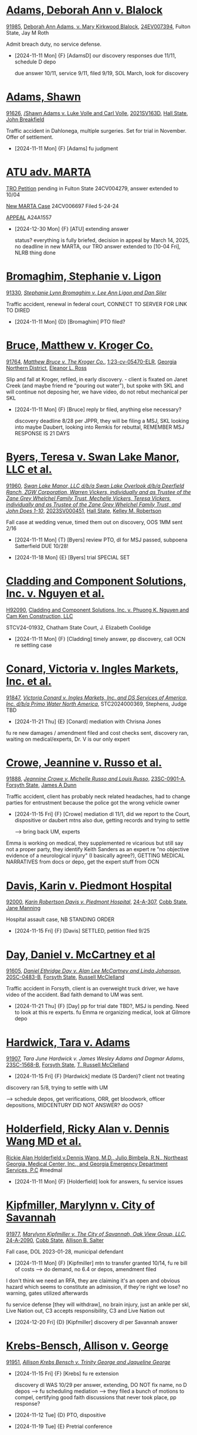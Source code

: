 * headers                                                          :noexport:
#+OPTIONS: toc:nil num:nil H:2 title:nil tags:nil
# HTML style sheet for print CSS. Solarized stylsheet fallback at http://thomasf.github.io/solarized-css/solarized-dark.min.css
#+HTML_HEAD:<link rel="stylesheet" type="text/css" href="css/print-style.css"/>
#+OPTIONS: html-style:nil
#+STARTUP: hideblocks

@@html:<div style="color: blue; font-size: 24px;">Leibel Law Case Status</div>@@

-----

* [[denote:20240830T130931][Adams, Deborah Ann v. Blalock]]

[[https://leibel.filevineapp.com/#/project/991037798/custom/casesummary990000988][91985]], [[elisp: (dired-other-window "/Volumes/Work Files/Work Sync Folders/Adams Deborah")][Deborah Ann Adams, v. Mary Kirkwood Blalock]], [[https://researchga.tylerhost.net/CourtRecordsSearch/#!/case/c807eeabe7085dbeacd6c38c42fca974][24EV007394]], Fulton State, Jay M Roth

Admit breach duty, no service defense.

- [2024-11-11 Mon] {F} [AdamsD] our discovery responses due 11/11, schedule D depo

  due answer 10/11, service 9/11, filed 9/19, SOL March, look for discovery

* [[denote:20231228T094739][Adams, Shawn]]

[[https://leibel.filevineapp.com/#/project/990516513/calendar/list][91626]], [[elisp:(dired-other-window "/Volumes/Work Files/Work Sync Folders/Adams Shawn")][/Shawn Adams v. Luke Volle and Carl Volle]],
[[https://peachcourt.com/CaseDocket/index?cno=2021SV000163&cty=Hall&crt=State][2021SV163D]], [[https://www.hallcourts.net][Hall State]], [[https://www.hallcounty.org/734/Judge-Breakfield][John Breakfield]]

Traffic accident in Dahlonega, multiple surgeries. Set for trial in November. Offer of settlement.

- [2024-11-11 Mon] {F} [Adams] fu judgment

* [[denote:20240313T103418][ATU adv. MARTA]]

[[elisp:(dired-other-window "/Volumes/Work Files/Work Sync Folders/ATU/")][TRO Petition]] pending in Fulton State 24CV004279, answer extended to 10/04

[[elisp:(dired-other-window "/Volumes/Work Files/Work Sync Folders/ATU/")][New MARTA Case]] 24CV006697 Filed 5-24-24

[[elisp:(dired-other-window "/Volumes/Work Files/Work Sync Folders/ATU/")][APPEAL]] A24A1557

- [2024-12-30 Mon] {F} [ATU] extending answer

  status? everything is fully briefed, decision in appeal by March 14, 2025, no deadline in new MARTA, our TRO answer extended to [10-04 Fri], NLRB thing done

* [[denote:20231229T092133][Bromaghim, Stephanie v. Ligon]]

[[https://leibel.filevineapp.com/#/project/990515833/custom/casesummary990000988][91330]], [[elisp:(dired-other-window "/Volumes/Work Files/Work Sync Folders/Bromaghim/")][/Stephanie Lynn Bromaghim v. Lee Ann Ligon and Dan Siler/]]

Traffic accident, renewal in federal court, CONNECT TO SERVER FOR LINK TO DIRED

- [2024-11-11 Mon] {D} [Bromaghim] PTO filed?

* [[denote:20230524T144740][Bruce, Matthew v. Kroger Co.]]

[[https://leibel.filevineapp.com/#/project/990515965/custom/casesummary990000988][91764]], [[elisp:(dired-other-window "/Volumes/Work Files/Work Sync Folders/Bruce/")][/Matthew Bruce v. The Kroger Co./]], [[https://ecf.gand.uscourts.gov/cgi-bin/iquery.pl?183017581859587-L_1_0-0-323097][1:23-cv-05470-ELR]], [[https://www.gand.uscourts.gov/][Georgia Northern District]], [[https://www.gand.uscourts.gov/DJdir/ELR][Eleanor L. Ross]]

Slip and fall at Kroger, refiled, in early discovery. - client is fixated on Janet Creek (and maybe friend re "pouring out water"), but spoke with SKL and will continue not deposing her, we have video, do not rebut mechanical per SKL

- [2024-11-11 Mon] {F} [Bruce] reply br filed, anything else necessary?

  discovery deadline 8/28 per JPPR, they will be filing a MSJ, SKL looking into maybe Daubert, looking into Remkis for rebuttal, REMEMBER MSJ RESPONSE IS 21 DAYS
  
* [[denote:20240216T112124][Byers, Teresa v. Swan Lake Manor, LLC et al.]]

[[https://leibel.filevineapp.com/#/project/990583977/custom/casesummary990000988][91960]], [[elisp:(dired-other-window "/Volumes/Work Files/Work Sync Folders/Byers/")][/Swan Lake Manor, LLC d/b/a Swan Lake Overlook d/b/a Deerfield Ranch, ZGW Corporation, Warren Vickers, individually and as Trustee of the Zane Grey Whelchel Family Trust, Mechelle Vickers, Teresa Vickers, individually and as Trustee of the Zane Grey Whelchel Family Trust, and John Does 1-10/]],
[[https://www.hallcourts.net/WebCaseManagement/mainpage.aspx][2023SV000451]], [[https://www.hallcourts.net/][Hall State]], [[https://www.hallcounty.org/1159/Judge-Robertson][Kelley M. Robertson]]

Fall case at wedding venue, timed them out on discovery, OOS 1MM sent 2/16

- [2024-11-11 Mon] {T} [Byers] review PTO, dl for MSJ passed, subpoena Satterfield DUE 10/28!

- [2024-11-18 Mon] {E} [Byers] trial SPECIAL SET

* [[denote:20240821T100113][Cladding and Component Solutions, Inc. v. Nguyen et al.]]

[[https://leibel.filevineapp.com/#/project/992160313/custom/casesummary990000988][H92090]], [[elisp:(dired-other-window "/Volumes/Work Files/Work Sync Folders/Cladding")][Cladding and Component Solutions, Inc. v. Phuong K. Nguyen and Cam Ken Construction, LLC]]

STCV24-01932, Chatham State Court, J. Elizabeth Coolidge

- [2024-11-11 Mon] {F} [Cladding] timely answer, pp discovery, call OCN re settling case
  
* [[denote:20240409T133728][Conard, Victoria v. Ingles Markets, Inc. et al.]]

[[https://leibel.filevineapp.com/#/project/990515978/custom/casesummary990000988][91847]], [[elisp:(dired-other-window "/Volumes/Work Files/Work Sync Folders/Conard")][/Victoria Conard v. Ingles Markets, Inc. and DS Services of America, Inc. d/b/a Primo Water North America/]], STC2024000369, Stephens, Judge TBD

- [2024-11-21 Thu] {E} [Conard] mediation with Chrisna Jones

fu re new damages / amendment filed and cost checks sent, discovery ran, waiting on medical/experts, Dr. V is our only expert

* [[denote:20240409T135247][Crowe, Jeannine v. Russo et al.]]

[[https://leibel.filevineapp.com/#/project/990516175/custom/casesummary990000988][91888]], [[elisp:(dired-other-window "/Volumes/Work Files/Work Sync Folders/Crowe")][/Jeannine Crowe v. Michelle Russo and Louis Russo/]],
[[https://atty.forsythco.com/CaseDetail.aspx?CaseID=1417237][23SC-0901-A]], [[https://www.forsythclerk.com/CourtsAndJudges/StateCourt.aspx][Forsyth State]], [[https://www.forsythclerk.com/CourtsAndJudges/JudgeJamesDunn.aspx][James A Dunn]]

Traffic accident, client has probably neck related headaches, had to change parties for entrustment because the police got the wrong vehicle owner

- [2024-11-15 Fri] {F} [Crowe] mediation dl 11/1, did we report to the Court, dispositive or daubert mtns also due, getting records and trying to settle

   --> bring back UM, experts

Emma is working on medical, they supplemented re vicarious but still say not a proper party, they identify Keith Sanders as an expert re "no objective evidence of a neurological injury" (I basically agree?), GETTING MEDICAL NARRATIVES from docs or depo, get the expert stuff from OCN

* [[denote:20240409T152859][Davis, Karin v. Piedmont Hospital]]

[[https://leibel.filevineapp.com/#/project/991238553/custom/casesummary990000988][92000]], [[elisp:(dired-other-window "/Volumes/Work Files/Work Sync Folders/Davis/")][/Karin Robertson Davis v. Piedmont Hospital/]],
[[https://courtconnect.cobbcounty.org:4443/ccstate/ck_public_qry_doct.cp_dktrpt_frames?backto=P&case_id=24-A-307&begin_date=&end_date=][24-A-307]], [[https://www.cobbcounty.org/courts/state-court][Cobb State]], [[https://www.cobbcounty.org/courts/state-court/judges/judge-jane-manning][Jane Manning]]

Hospital assault case, NB STANDING ORDER

- [2024-11-15 Fri] {F} [Davis] SETTLED, petition filed 9/25

* [[denote:20240416T094516][Day, Daniel v. McCartney et al]]

[[https://leibel.filevineapp.com/#/project/990516497/custom/casesummary990000988][91605]], [[elisp:(dired-other-window "/Volumes/Work Files/Work Sync Folders/Day/")][/Daniel Ethridge Day v. Alan Lee McCartney and Linda Johanson/]],
[[https://peachcourt.com/CaseDocket/index?cno=20SC-0483-B&cty=Forsyth&crt=State][20SC-0483-B]], [[https://www.forsythclerk.com/CourtsAndJudges/StateCourt.aspx][Forsyth State]], [[https://www.forsythclerk.com/CourtsAndJudges/JudgeMcClelland.aspx][Russell McClelland]]

Traffic accident in Forsyth, client is an overweight truck driver, we have video of the accident. Bad faith demand to UM was sent.

- [2024-11-21 Thu] {F} [Day] pp for trial date TBD?, MSJ is pending. Need to look at this re experts. fu Emma re organizing medical, look at Gilmore depo

* [[denote:20240520T131409][Hardwick, Tara v. Adams]]

[[https://leibel.filevineapp.com/#/project/990311327/custom/casesummary990000988][91907]], [[(elisp:(dired-other-window "/Volumes/Work Files/Work Sync Folders/Hardwick/")][/Tara June Hardwick v. James Wesley Adams and Dagmar Adams/]],
[[https://atty.forsythco.com/CaseDetail.aspx?CaseID=1428883][23SC-1568-B]], [[https://forsythclerk.com/CourtsAndJudges/StateCourt.aspx][Forsyth State]], [[https://forsythclerk.com/CourtsAndJudges/JudgeMcClelland.aspx][T. Russell McClelland]]

- [2024-11-15 Fri] {F} [Hardwick] mediate (S Darden)? client not treating

discovery ran 5/8, trying to settle with UM

  --> schedule depos, get verifications, ORR, get bloodwork, officer depositions, MIDCENTURY DID NOT ANSWER? do OOS?
  
* [[denote:20240920T111836][Holderfield, Ricky Alan v. Dennis Wang MD et al.]]

[[elisp:(dired-other-window "/Volumes/Work Files/Work Sync Folders/Holderfield")][Rickie Alan Holderfield v.Dennis Wang, M.D., Julio Bimbela, R.N., Northeast Georgia, Medical Center, Inc., and Georgia Emergency Department Services, P.C]] #medmal

- [2024-11-11 Mon] {F} [Holderfield] look for answers, fu service issues

* [[denote:20240514T090408][Kipfmiller, Marylynn v. City of Savannah]]

[[Https://leibel.filevineapp.com/#/project/991005339/custom/casesummary990000988][91977]], [[elisp:(dired-other-window "/Volumes/Work Files/Work Sync Folders/Kipfmiller/")][/Marylynn Kipfmiller v. The City of Savannah, Oak View Group, LLC/]],
[[https://peachcourt.com/MyCases][24-A-2090]], [[https://www.cobbcounty.org/courts/state-court][Cobb State]], [[https://www.cobbcounty.org/courts/state-court/judges/judge-allison-salter][Allison B. Salter]]

Fall case, DOL 2023-01-28, municipal defendant

- [2024-11-11 Mon] {F} [Kipfmiller] mtn to transfer granted 10/14, fu re bill of costs --> do demand, no 6.4 or depos, amendment filed

I don't think we need an RFA, they are claiming it's an open and obvious hazard which seems to constitute an admission, if they're right we lose? no warning, gates utilized afterwards

fu service defense [they will withdraw], no brain injury, just an ankle per skl, Live Nation out, C3 accepts responsibility, C3 and Live Nation out

- [2024-12-20 Fri] {D} [Kipfmiller] discovery dl per Savannah answer 

* [[denote:20240312T113933][Krebs-Bensch, Allison v. George]]

[[https://leibel.filevineapp.com/#/project/990415089/custom/casesummary990000988][91951]], [[elisp:(dired-other-window "/Volumes/Work Files/Work Sync Folders/Krebs")][/Allison Krebs Bensch v. Trinity George and Jaqueline George/]]

- [2024-11-15 Fri] {F} [Krebs] fu re extension

  discovery dl WAS 10/29 per answer, extending, DO NOT fix name, no D depos --> fu scheduling mediation --> they filed a bunch of motions to compel, certifying good faith discussions that never took place, pp response?

- [2024-11-12 Tue] {D} PTO, dispositive

- [2024-11-19 Tue] {E} Pretrial conference

* [[Iron Mountain adv. Leibel]]

- [2024-11-15 Fri] {T} [Iron Mountain] just nuisance - letter of rep? pp mtn intervene? CWA allows pra with 60 day notice to violator, the statem, AND EPA. 33 U.S.C. § 1365, suit is barred if either takes it up.
  
* [[denote:20240528T110056][Martin, Dawn v. Ash et al.]]

[[elisp:(dired-other-window "/Volumes/Work Files/Work Sync Folders/Martin/")][/Dawn Martin v. Lynneicia Ash and Dajuan Cloud and Jasmine Mahone d/b/a collectively as D&J Appliances/]]

2024SV000939, Hall State, Larry Baldwin

- [2024-11-11 Mon] {F} [Martin] notice depos

  no discovery responses, probably should just go ahead and depose. Ash filed an answer in default claiming she was 1099 and not on company time, Cloud filed a COS but not answer so also default. Mahone has filed nothing and is in default. Arguably everyone is in default. Still no atty or insurance.

  get asset search from Fenrir? UM out
    
* [[denote:20240522T140017][McKinney v. Jenkins & Stiles et al.]]

Forklift accident in TN - NB answer points finger at other parties, being handled by TN counsel

[status]: [McKinney] waiting on trial, outside counsel handling 

* [[denote:20240320T091653][McMullen, Shirley [Davis, Patricia] v. Jones]]

[[https://leibel.filevineapp.com/#/project/990515820/custom/casesummary990000988][91832]], /Patricia Mercner Davis, individually, as wrongful death claimant, and as personal representative of the Estate of Shirley Mercner McMullen, deceased, and Lynn Hyde and Randy Mercner v. Keira Jones, Jean Jespersen and Michael Jespersen/

- [2024-11-22 Fri] {F} [McMullen] SETTLED 

* [[Murray, Brooke Nichole et al. {Coen} v. Megally et al.]]

- [2024-11-27 Wed] {F} [Murray] fu re status, Fulton County State Court, assigned to Judge Myra Dixon, New Case No. 24EV005687

- [2025-01-24 Fri] {D} discovery close

  service acknowledged, motion to transfer GRANTED
  
* [[denote:20240429T083730][Moye, Sheria v. USIOM et al]]

[[https://leibel.filevineapp.com/#/project/990516069/custom/casesummary990000988][91811]], [[elisp:(dired-other-window "/Volumes/Work Files/Work Sync Folders/Moye/")][/Sheria Moye v. Kimberly Stanley, Monitoring Concepts Neuro, LLC, and US IOM, LLC/]],
[[https://dekalbstatecourt.net/][DeKalb State]], [[https://dekalbstatecourt.net/directory][Kimberly Alexander]], [[https://researchga.tylerhost.net/CourtRecordsSearch/#!/cases][21A04921]]

- [2024-12-06 Fri] {F} [Moye] scheduling expert depos, agendaskl re status - USIOM will not settle so no mediation

* [[denote:20240411T123600][Nater, Paul et al. v. Redfern]]

[[https://leibel.filevineapp.com/#/project/990516053/custom/casesummary990000988][91722]], [[elisp:(dired-other-window "/Volumes/Work Files/Work Sync Folders/Nater/")][/Paul Nater and Karen Nater v. Ken Redfern/]],
[[https://researchga.tylerhost.net/CourtRecordsSearch/#!/cases][21-C-07576-S7]], [[https://www.gwinnettcourts.com/state-court/][Gwinnett State]], [[https://www.gwinnettcourts.com/state-court/judge-jaletta-l-smith][Jaletta Smith]] 

Traffic accident, no admission of liability, defendant driver was very ill and passed out. OOS. Client lives in FL.

Never had to testify, $250/hr, pharmacy expert, get her on board if we can't mediate, amend for punitive?

- {F} [Nater] mediation report filed

* [[denote:20240417T151048][Nelson, Curtis v. ATS]]

[[91970][91970, ]][[elisp:(dired-other-window "/Volumes/Work Files/Work Sync Folders/Nelson")][/Curtis Nelson v. Advanced Technology Services, Inc. (DE), Brenton Douglas Bonine and John Does 1-10/]],
[[https://peachcourt.com/MyCases][23SC-0519-A]]
[[https://www.forsythclerk.com/CourtsAndJudges/JudgeJamesDunn.aspx][Forsyth State, James A Dunn]]

  update medical, get deposition of burn doctor maybe
  Doing Davis, holding on Turgeon, talking to Tubbs

- [2024-11-11 Mon] {F} [Nelson] fu depo of policy guy

- [2025-01-20 Mon] {D} [Nelson] discovery dl

* [[denote:20240318T150448][Newman, Daniel v. Kurt Panton et al.]]

[[https://leibel.filevineapp.com/#/project/990516226/custom/casesummary990000988][91908]], [[elisp:(dired-other-window "/Volumes/Work Files/Work Sync Folders/Newman/")][/Daniel Allen Newman v. Kurt Rohan Panton, Humble Leaderology, LLC, and Chick-fil-A, Inc./]],
[[https://researchga.tylerhost.net/CourtRecordsSearch/#!/case/47608944336a506b839596f016488104][23EV007755]], [[https://researchga.tylerhost.net/CourtRecordsSearch/#!/case/47608944336a506b839596f016488104][Fulton State]], [[https://www.fultoncourt.org/sites/default/files/jdglist/judgelist2.pdf][Diane Besson]]

Traffic accident with CFA driver, significant property damage.

standards re motor fleet industry American National Standards Institute Safe Practices for Motor Vehicle...

- [2024-12-02 Mon] {F} [Newman] id experts - fu D medical, review file re close of discovery

  --> fu client re blood pressure log, FF, deductibles and copays, why were there two pairs of glasses? get mvrs from Walt if there's a problem, don't forget ssn, produce ANSI "Safe Practices" document?

  ID MacDonald and Napier

- [2025-01-12 Tue] {D} [Newman] dl to identify expert witnesses INCLUDING TREATING to be deposed by close of discovery 02/12, motions to dismiss per rule 12 or add parties timed out as of 12/12, OTHER DL IN ORDER

* [[denote:20240417T092927][Ragsdale, Forrest v. Wells Fargo et al.]]

[[https://leibel.filevineapp.com/#/project/990516163/custom/casesummary990000988][91815]], [[elisp:(dired-other-window "/Volumes/Work Files/Work Sync Folders/Ragsdale/")][/Forrest Ragsdale v. Wells Fargo Bank National Association (Inc.), CBRE, Inc., 5405 JCB Holdings, LLC, and John Does 1-10/]],
[[https://researchga.tylerhost.net/CourtRecordsSearch/#!/case/1313e046b9af52b4b0d1ef9bbe5070eb][22-C-05070-S3]], [[https://www.gwinnettcourts.com/state-court/][Gwinnett State]], [[https://www.gwinnettcourts.com/state-court/judge-carla-e-brown][Carla Brown]]

- [2024-11-11 Mon] {F} [Ragsdale] mediate? experts? be sure FF identified

  --> talk to counsel re mediating - discovery ran 4/18. Mediate if we can.
  
* [[denote:20240416T150121][[Riley] Carey, Melissa indiv. and as PR et al. v. GNI et al.]]

[[https://leibel.filevineapp.com/#/project/990516197/custom/casesummary990000988][91560]], [[elisp:(dired-other-window "/Volumes/Work Files/Work Sync Folders/Riley/")][/Melissa Riley Carey, individually and as Personal Representative of the Estate of Matthew Wallace Riley, and Christina Greenberg Riley, as Personal Representative of the Estate of Wallace Riley v. Georgia Department of Corrections et al./]],
[[https://researchga.tylerhost.net/CourtRecordsSearch/#!/cases][20EV002325]], [[https://www.fultonclerk.org/144/eServices][Fulton State]], [[https://www.fultoncourt.org/sites/default/files/jdglist/judgelist2.pdf][Patsy Y. Porter]]

What's left of our prison malpractice case.

- [2024-12-05 Thu] {F} [Riley] status?

  expert disclosures are okay per Fischer. 

* [[denote:20240418T095349][Rundles, Royce v. NEGMC et al]]

- [2024-12-02 Mon] {F} [Rundles] P experts id dl passed, D experts by Jan 31, SC working on OOS

* [[denote:20240418T092418][Sewell, Marcus et al v. Wilderness Development Corporation]]

[[https://leibel.filevineapp.com/#/project/990515878/custom/casesummary990000988][91929]], [[elisp:(dired-other-window "/Volumes/Work Files/Work Sync Folders/Sewell")][/Sewell, Marcus et al v. Wilderness Development Corporation/]], 3:24-cv-00107-jdp

Initial disclosures done, need to do written discovery, WI depositions, save site visit for later. Get rogs from experts?

- disclosures: They identify a bunch of TN employees. Send to our expert for advice about interrogatories, policy discovery. Depose Marc Playman *individually* re venue, policies. Get with expert input re list of policies for Playman, will send document request first. Playman seems to technically be employed by Wilderness Resorts and Waterparks, Inc., they may object to making him available, but I suppose we could subpoena him. Control issues will be fun to tease out. NOT REFERENCE TO VIDEO NOT PRODUCED

  What does Wisconsin law say on prejudgment interest?
Proslide information - send subpoena or ask OCN to get these documents?
SKL wants to take the depo of the President of Wilderness Development Corporation
Can we go for excess in an insurer in an event where they don’t pay the limits within a certain time?
Need to set up a meeting for all three attys to discuss this case once SKL gets back from LOA
 

[ ] Non-party Ellis & Associates trains lifeguard *trainers* and does third party audits per Playman depo, they are in FL, think about bringing them in, meeting with experts and depose the TN witnesses first - not specific standards FOR SLIDE OPERATIONS more like lifeguard response issues, steve is all excited about proslide, manuals, etc

[ ] proslide, canadian company, wouldn't go down design defects rabbit trail, but there is a manual

lifeguards at fault, more of a training issue, not trained to radio down, clearly outlined in the standards, man who went first was wearing sandals, might have slowed him down and got him stuck, safety signage specifically says no footwear

interrogatories re social media, chain of command re responding to issues, language issues, definitely issue re language barrier

[ ] lots of diary and rss, need to sit down with Steve and figure out what to produce IF ANYTHING


- [2024-11-11 Mon] {T} [Sewell] review file, discovery re status, 6.4. SC is working on disclosing treating experts, ET is working on Rule 26 reports for Harben and Eisenman, SKL to decide whether we're using McCord

R file re transfer MUST BE ADMITTED WITHIN 15 DAYS, still NEED REPORT BY 11/1, FU disclosures, rogs and RFP, experts, discovery re foreign worker program, review production, review deposition on the server, site visit later, do WI discovery first, language training other country stuff, vendor

confidentiality  
Name Leatherman, identify non-reporting

  "Supplementation under Rule 26(e) is appropriate only to correct mistakes and oversights, not to include new examples, illustrations, or analyses that could have been included in an original expert report. Any further expert report is allowed only by stipulation of all parties, or by leave of court."

- [2025-02-14 Fri] {D} [Sewell] dispositive motions. Respondent gets *30* days per standing order. File complete, *compressed* copies of depositions.

- [2025-06-20 Fri] {D} [Sewell] discovery deadline, can extend by written stipulation without leave

- [2025-06-27 Fri] {D} [Sewell] file confidential settlement memo with *clerk of court* - TRIAL DEADLINES IN ORDER FOLLOW
  
* [[denote:20240522T131920][Smith, Leah v. NEGMC et al.]]

[[https://leibel.filevineapp.com/#/project/990583973/custom/casesummary990000988][91957]], /Leah Nicole Smith and Robert Smith, individually and as Wrongful death Claimants in relation to Luke Smith, a Deceased Minor, v. Northeast Georgia Medical Center, Inc., Longstreet Clinic, PC, Zachariah B. Dillard, MD, Whitney L. Dockery, CNM, Sally A. Monroe, CNM, and Mandy R. Whitfield, RN/

- [2024-11-30 Sat] {D} [Smith] dl to depose P experts --> D experts ID by 12/1, depose by 2025-02-28

  --> waiting on scheduling order, get 30b6 of IT person, spoliation motion
  
* [[denote:20240312T104552][Smith, Wanda v. Tracy Pagliari et al.]]

[[https://leibel.filevineapp.com/#/project/990583973/custom/casesummary990000988][91957]], [[elisp:(dired-other-window "/Volumes/Work Files/Work Sync Folders/SmithW")][Wanda Smith and Leslie Smith v. Tracy Pagliara, Payton Allen Johnson, Williams Industrial Services Group, Inc., Williams Industrial Services Group, LLC, and Williams Industrial Services, LLC]],
[[https://researchga.tylerhost.net/CourtRecordsSearch/#!/cases][24EV000284]], [[https://fultonstate.org/announcements/][Fulton State]], [[https://trellis.law/judge/john.r.mather][John R. Mather]]

Elderly client, defendant is CEO of major corp. Fractures not identified in ER, preexisting tinnitus and chronic back pain, we need to get more prior medical bill for lesion? SKL trying to settle, deadline to answer extended, consider dismissing corporate defendants and living with Dawson County venue

- [2024-11-21 Thu] {F} [SmithW] sending docs, hold discovery responses; medical is much less than we thought

  Bankruptcy? / Service done / FU re discovery em, service SOL IS 6/26; RELIEF FROM STAY? trying to get it settled / Pagliari pled to basic rules

* [[denote:20240522T135857][Sullen, Mordena v. Adams]]

/Mordena Sullen v. Carla Wilson Adams/

- [2024-12-12 Thu] {T} [Sullen] trial prep?

* [[denote:20241009T095427][Wallace, Sherry v. Grady Memorial Hospital et al.]]

- [2024-12-02 Mon] {F} [Wallace] pp compl?
  
* [[denote:20240514T121105][White, Neal v. Chaput et al.]]

[[https://leibel.filevineapp.com/#/project/990515879/custom/casesummary990000988][91938]], [[elisp:(dired-other-window "/Volumes/Work Files/Work Sync Folders/White")][/Neal White, individually and as Natural Guardian of Connor White, a minor v. Nicklas Chaput, Barry Stringer and Ann Stringer/]],
[[https://peachcourt.com/MyCases][SUVC2023000082]], [[https://www.lumpkincounty.gov/170/Clerk-of-Superior-Court][Lumpkin Superior]], [[https://www.lumpkincounty.gov/DocumentCenter/View/2510/Court-Personnel-Contact-Information][T. Buckley Levins]]

"You agreed you would provide the updated Medical Bills and Medical Records for Mr. White. The Medical Bills include those marked TBD in your INT responses including Specialty Orthopaedics bills from 3-29-23, 30-30-23, 8-15-23, 8-24-23, and anything after 10-9-23.  We will also need the Medical Records from Mr. White’s surgery in December of 2023, and any rehab following the surgery. Mr. White also agreed to provide a list of the current medications he is taking."

Nelson identified 6/17, they sent OOS

- [2024-12-02 Mon] {F} [White] Amended to drop child, settled with LI, UM and Stringers still in the case, fu depos and suppl med, discovery ran 9/4

* [[denote:20240409T123822][Williams, Julie adv. King]]

[[https://leibel.filevineapp.com/#/project/991874182/custom/casesummary990000988][H92054]], [[elisp:(dired-other-window" /Volumes/Work Files/Work Sync Folders/Williams")][/Howard Stanley King, Jr. and Karrie King v. Julie M. Williams, d/b/a Sellers Realty of Dahlonega]], [[https://peachcourt.com/CaseDocket/index?cno=SUCV2024000164&cty=Lumpkin&crt=Superior][SUCV2024000164]], [[https://www.lumpkincounty.gov/directory.aspx?did=9][Lumpkin Superior]], [[https://www.lumpkincounty.gov/DocumentCenter/View/2510/Court-Personnel-Contact-Information][T. Buckley Levins]]

ask for $1,000 property damage, did they get paid for the rent, they said it was their stove

Defense offer of settlement

https://gmass.net/meet-the-team/#leadership

- [2024-11-21 Thu] {F} [Williams] look for response and reply
  
* [[Willis]]

REGINA MICHELLE WILLIS and DARIN WILLIS, individually and as Wrongful death Claimants in relation to OLIVER DUNCAN WILLIS, a Deceased Minor, v. NORTHEAST GEORGIA MEDICAL CENTER, INC., LONGSTREET CLINIC, P.C., and AMANDA TURNER DRISKELL, CNM

Fetal distress case.

- [2024-11-21 Thu] {F} [Willis] service defense withdraw?, sol is 11/8, no depos yet

* [[denote:20240514T134729][Young, Vicky v. Verizon
]]
Correct party is T-Mobile USA, Inc., misidentified in caption. No venue issues, they have the contract with the contractor.
T-Mobile Leasing, LLC
T-Mobile South, LLC
Dismiss without prejudice, USA would be responsible.

- [2024-11-11 Mon] {F} [Young] ADD [[https://ecorp.sos.ga.gov/BusinessSearch/BusinessInformation?businessId=2619954&businessType=Domestic%20Limited%20Liability%20Company&fromSearch=True][ASE Flooring, LLC]]

  set up file, r file re status, etc discovery? T-Mobile slip and fall SOL Nov 25, set up subtreee, Caliber filed a special appearance answer but acknowledged service, T-Mobile has a LOT of defenses. FILE DISCOVERY MOTIONS WITHIN 60 DAYS, CALL FIRST PER CMO, NB substitution of counsel

- [2025-04-01 Tue] {D} [Young] close of discovery per CMO ALL EXPERTS MUST BE DEPOSED, SHOULD BE DEPOSED WITHIN 30 DAYS OF DISCLOSURE

- [2025-05-01 Thu] {D} [Young] dl for rebuttal witnesses

- [2025-05-15 Thu] {D} [Young] dl to mediate per CMO

- [2025-06-02 Mon] {D} [Young] PTO (get our copy to them 10 days prior) and dl for dispositive motions INCLUDING DAUBERT, no boilerplate MIL, NOTE MANY OTHER CASE MGT ISSUES ADDRESSED IN CMO PARTICULARLY WRT TRIAL

* Misc

[[https://leibellaw-my.sharepoint.com/:w:/g/personal/emma_leibel_com/ESYZkAUjwOpDvmkIO35grS4BGVIBJs1yLQr5Ajc8J0hBGQ?rtime=QSz6kHTO3Eg][emmas td list]]

- [2024-12-02 Mon] {F} [FCSO] entity fun

- [2024-11-11 Mon] {F} [Lunsford] fu green cards, getting prior medical

Gwen Middleton​
Service of Process Designee
Executive Business Operations Manager, Risk Management Division
Georgia Department of Administrative Services
200 Piedmont Avenue SB
Suite 1804, West Tower
Atlanta, Georgia 30334

- [2025-04-01 Tue] {F} [Leaptrot] March 26 annual return, bond must cover accumulated amount, bank statements showing no withdrawals, ending balance matches return, bond amount must be within $3,000 or court will order increase

- [2024-11-11 Mon] {F} [Alevy] status? SOL is 2025-04-03, adr in place after 9/24?

- [2025-01-06 Mon] {T} [CCS] Cladding and Component Solutions, Inc. -- annual meeting

- [2024-12-02 Mon] {F} [CCS] justice sotomayor, piazza inc. yonkers, get amount and bills from Connie

- {F} [Misc] review re confidentiality orders --> Wildeboer, Cotton, Loftin, Hyams, Ballard, Murray [Schuch, Bruce, Young, XXX]
  
- [2024-12-02 Mon] {F} [Howard], PAISLEY - GET IT SETTLED seriously ffs

* Trials

Sep Nater
Nov Byers, Adams

TBD Day, Moye, Sullen

* --

Local variables:
eval: (custom-set-faces '(org-level-1 ((t (:foreground "darkred")))))
End:
